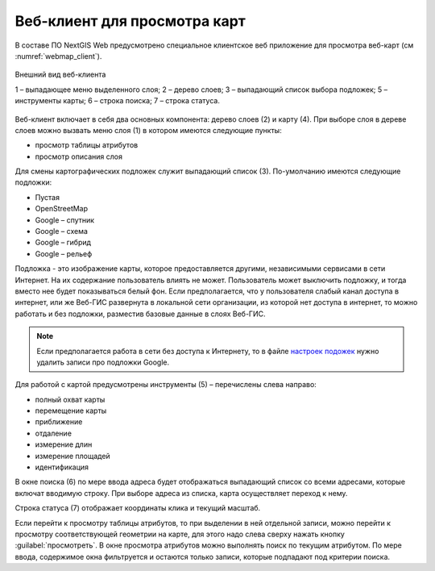 .. sectionauthor:: Артём Светлов <artem.svetlov@nextgis.ru>

.. _webmaps_client:

Веб-клиент для просмотра карт
=============================

В составе ПО NextGIS Web предусмотрено специальное клиентское веб приложение для 
просмотра веб-карт (см :numref:`webmap_client`).
 

.. figure:: _static/webmap_client.png
   :name: webmap_client
   :align: center
   :scale: 75%
   
   Внешний вид веб-клиента

   1 – выпадающее меню выделенного слоя; 2 – дерево слоев; 3 – выпадающий список выбора подложек; 5 – инструменты карты; 6 – строка поиска; 7 – строка статуса.

Веб-клиент включает в себя два основных компонента: дерево слоев (2) и карту (4). 
При выборе слоя в дереве слоев можно вызвать меню слоя (1) в котором имеются 
следующие пункты:
    
* просмотр таблицы атрибутов
* просмотр описания слоя 

Для смены картографических подложек служит выпадающий список (3). По-умолчанию 
имеются следующие подложки:

* Пустая
* OpenStreetMap
* Google – спутник
* Google – схема
* Google – гибрид 
* Google – рельеф

Подложка - это изображение карты, которое предоставляется другими, независимыми 
сервисами в сети Интернет. На их содержание пользователь влиять не может. 
Пользователь может выключить подложку, и тогда вместо нее будет показываться 
белый фон. Если предполагается, что у пользователя слабый канал доступа в 
интернет, или же Веб-ГИС развернута в локальной сети организации, из которой нет 
доступа в интернет, то можно работать и без подложки, разместив базовые данные в 
слоях Веб-ГИС. 

.. note:: 
   Если предполагается работа в сети без доступа к Интернету, то в 
   файле `настроек подожек </nextgisweb/nextgisweb/webmap/basemaps.json>`_ нужно 
   удалить записи про подложки Google.

Для работой с картой предусмотрены инструменты (5) – перечислены слева направо:

* полный охват карты
* перемещение карты
* приближение
* отдаление
* измерение длин
* измерение площадей
* идентификация

В окне поиска (6) по мере ввода адреса будет отображаться выпадающий список со 
всеми адресами, которые включат вводимую строку. При выборе адреса из списка, 
карта осуществляет переход к нему.

Строка статуса (7) отображает координаты клика и текущий масштаб.

Если перейти к просмотру таблицы атрибутов, то при выделении в ней отдельной 
записи, можно перейти к просмотру соответствующей геометрии на карте, для этого 
надо слева сверху нажать кнопку :guilabel:`просмотреть`. В окне просмотра 
атрибутов можно выполнять поиск по текущим атрибутом. По мере ввода, содержимое 
окна фильтруется и остаются только записи, которые подпадают под критерии поиска.

